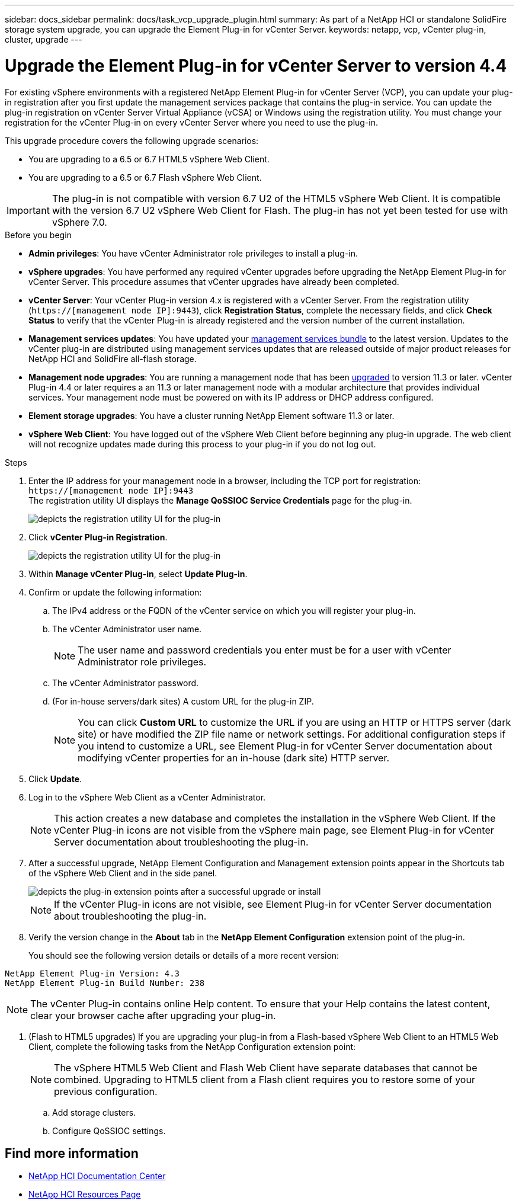 ---
sidebar: docs_sidebar
permalink: docs/task_vcp_upgrade_plugin.html
summary: As part of a NetApp HCI or standalone SolidFire storage system upgrade, you can upgrade the Element Plug-in for vCenter Server.
keywords: netapp, vcp, vCenter plug-in, cluster, upgrade
---

= Upgrade the Element Plug-in for vCenter Server to version 4.4

:hardbreaks:
:nofooter:
:icons: font
:linkattrs:
:imagesdir: ../media/

[.lead]
For existing vSphere environments with a registered NetApp Element Plug-in for vCenter Server (VCP), you can update your plug-in registration after you first update the management services package that contains the plug-in service. You can update the plug-in registration on vCenter Server Virtual Appliance (vCSA) or Windows using the registration utility. You must change your registration for the vCenter Plug-in on every vCenter Server where you need to use the plug-in.

This upgrade procedure covers the following upgrade scenarios:

* You are upgrading to a 6.5 or 6.7 HTML5 vSphere Web Client.
* You are upgrading to a 6.5 or 6.7 Flash vSphere Web Client.

IMPORTANT: The plug-in is not compatible with version 6.7 U2 of the HTML5 vSphere Web Client. It is compatible with the version 6.7 U2 vSphere Web Client for Flash. The plug-in has not yet been tested for use with vSphere 7.0.

.Before you begin

* *Admin privileges*: You have vCenter Administrator role privileges to install a plug-in.
* *vSphere upgrades*: You have performed any required vCenter upgrades before upgrading the NetApp Element Plug-in for vCenter Server. This procedure assumes that vCenter upgrades have already been completed.
* *vCenter Server*: Your vCenter Plug-in version 4.x is registered with a vCenter Server. From the registration utility (`https://[management node IP]:9443`), click *Registration Status*, complete the necessary fields, and click *Check Status* to verify that the vCenter Plug-in is already registered and the version number of the current installation.
* *Management services updates*: You have updated your https://mysupport.netapp.com/products/p/mgmtservices.html[management services bundle] to the latest version. Updates to the vCenter plug-in are distributed using management services updates that are released outside of major product releases for NetApp HCI and SolidFire all-flash storage.
* *Management node upgrades*: You are running a management node that has been link:task_hcc_upgrade_management_node.html[upgraded] to version 11.3 or later. vCenter Plug-in 4.4 or later requires a an 11.3 or later management node with a modular architecture that provides individual services. Your management node must be powered on with its IP address or DHCP address configured.
* *Element storage upgrades*: You have a cluster running NetApp Element software 11.3 or later.
* *vSphere Web Client*: You have logged out of the vSphere Web Client before beginning any plug-in upgrade. The web client will not recognize updates made during this process to your plug-in if you do not log out.

.Steps

. Enter the IP address for your management node in a browser, including the TCP port for registration:
`https://[management node IP]:9443`
The registration utility UI displays the *Manage QoSSIOC Service Credentials* page for the plug-in.
+
image::vcp_registration_utility_ui_qossioc.png[depicts the registration utility UI for the plug-in]

. Click *vCenter Plug-in Registration*.
+
image::vcp_registration_utility_ui.png[depicts the registration utility UI for the plug-in]

. Within *Manage vCenter Plug-in*, select *Update Plug-in*.
. Confirm or update the following information:
.. The IPv4 address or the FQDN of the vCenter service on which you will register your plug-in.
.. The vCenter Administrator user name.
+
NOTE: The user name and password credentials you enter must be for a user with vCenter Administrator role privileges.

.. The vCenter Administrator password.
.. (For in-house servers/dark sites) A custom URL for the plug-in ZIP.
+
NOTE: You can click *Custom URL* to customize the URL if you are using an HTTP or HTTPS server (dark site) or have modified the ZIP file name or network settings. For additional configuration steps if you intend to customize a URL, see Element Plug-in for vCenter Server documentation about modifying vCenter properties for an in-house (dark site) HTTP server.

. Click *Update*.
. Log in to the vSphere Web Client as a vCenter Administrator.
+
NOTE: This action creates a new database and completes the installation in the vSphere Web Client. If the vCenter Plug-in icons are not visible from the vSphere main page, see Element Plug-in for vCenter Server documentation about troubleshooting the plug-in.

. After a successful upgrade, NetApp Element Configuration and Management extension points appear in the Shortcuts tab of the vSphere Web Client and in the side panel.
+
image::vcp_shortcuts_page_accessing_plugin.png[depicts the plug-in extension points after a successful upgrade or install]
+
NOTE: If the vCenter Plug-in icons are not visible, see Element Plug-in for vCenter Server documentation about troubleshooting the plug-in.

. Verify the version change in the *About* tab in the *NetApp Element Configuration* extension point of the plug-in.
+
You should see the following version details or details of a more recent version:

----
NetApp Element Plug-in Version: 4.3
NetApp Element Plug-in Build Number: 238
----
NOTE: The vCenter Plug-in contains online Help content. To ensure that your Help contains the latest content, clear your browser cache after upgrading your plug-in.

. (Flash to HTML5 upgrades) If you are upgrading your plug-in from a Flash-based vSphere Web Client to an HTML5 Web Client, complete the following tasks from the NetApp Configuration extension point:
+
NOTE: The vSphere HTML5 Web Client and Flash Web Client have separate databases that cannot be combined. Upgrading to HTML5 client from a Flash client requires you to restore some of your previous configuration.

.. Add storage clusters.
.. Configure QoSSIOC settings.

[discrete]
== Find more information

* https://docs.netapp.com/hci/index.jsp[NetApp HCI Documentation Center^]
* https://docs.netapp.com/us-en/documentation/hci.aspx[NetApp HCI Resources Page^]
